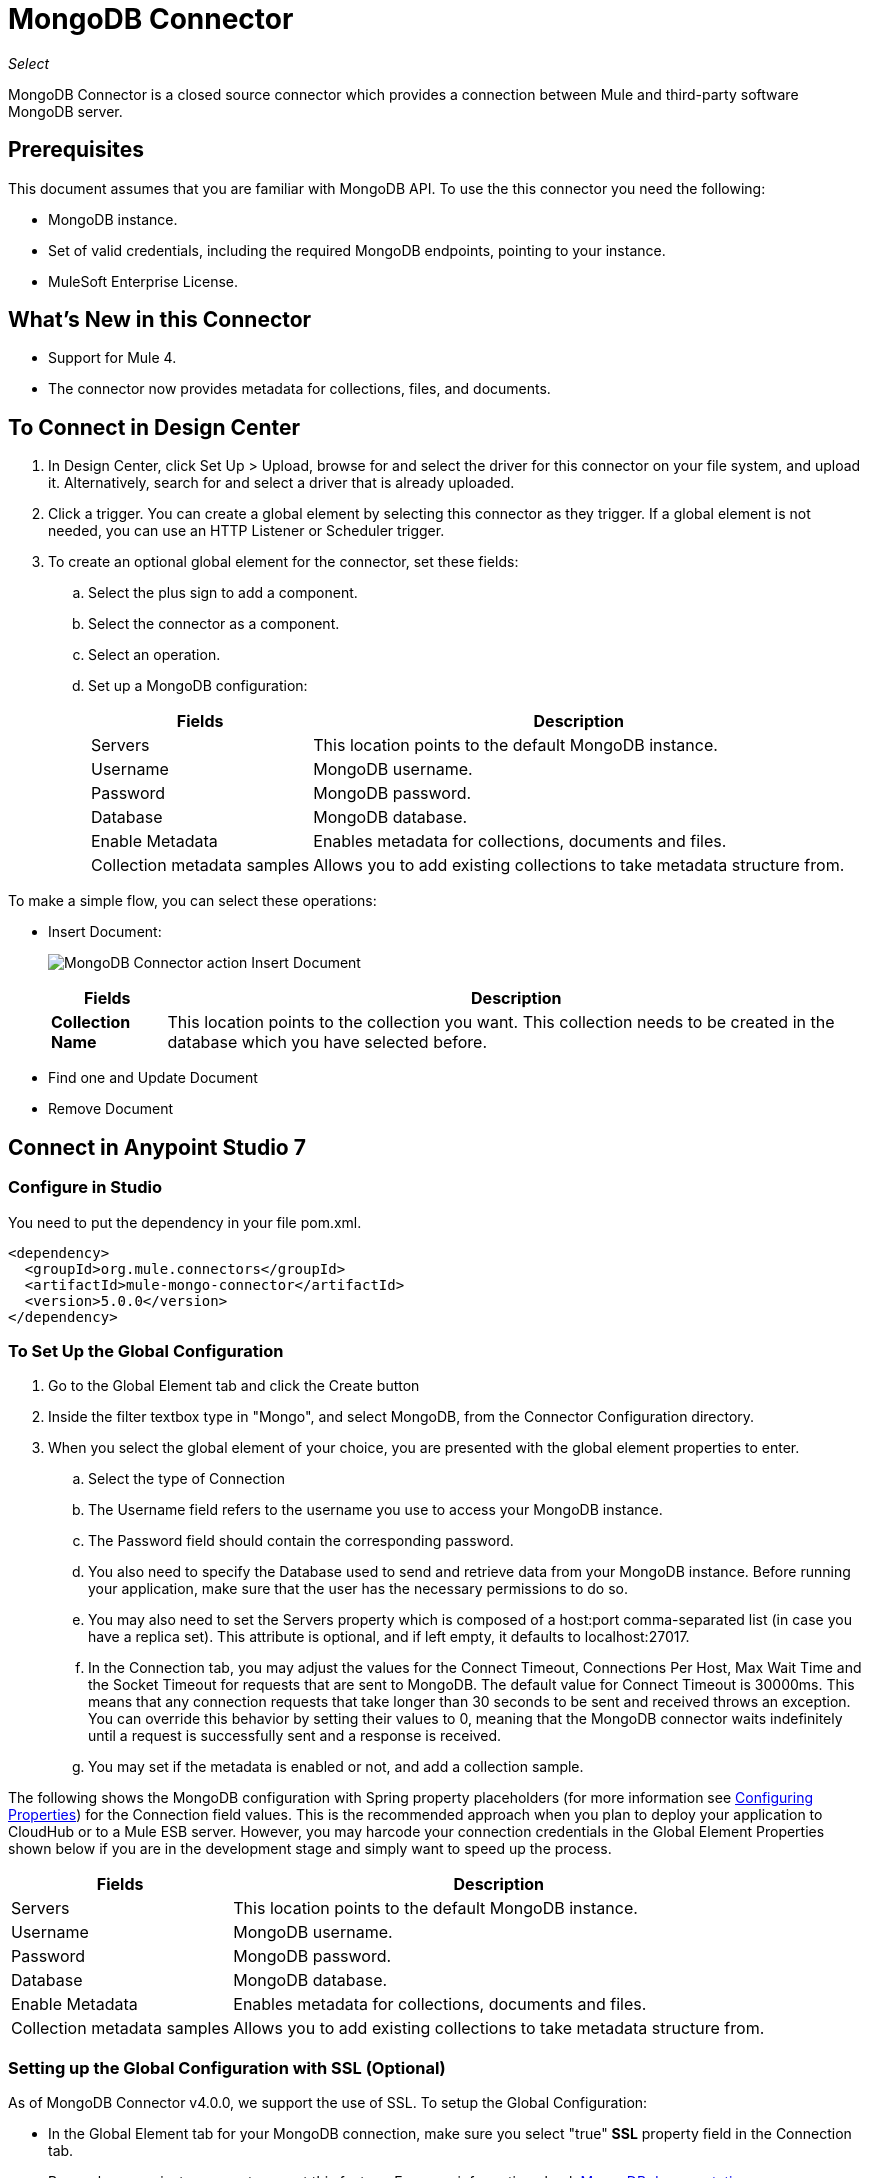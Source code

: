 = MongoDB Connector
:keywords: mongodb connector, mongo db connector, user guide

_Select_

MongoDB Connector is a closed source connector which provides a connection between Mule and third-party software MongoDB server.

== Prerequisites

This document assumes that you are familiar with MongoDB API. To use the this connector you need the following:

* MongoDB instance.
* Set of valid credentials, including the required MongoDB endpoints, pointing to your instance.
* MuleSoft Enterprise License.

== What's New in this Connector

* Support for Mule 4.
* The connector now provides metadata for collections, files, and documents.

== To Connect in Design Center

. In Design Center, click Set Up > Upload, browse for and select the driver for this connector on your file system, and upload it. Alternatively, search for and select a driver that is already uploaded.
. Click a trigger. You can create a global element by selecting this connector as they trigger.
If a global element is not needed, you can use an HTTP Listener or Scheduler trigger.
. To create an optional global element for the connector, set these fields:
.. Select the plus sign to add a component.
.. Select the connector as a component.
// +
// image:FindConnectorDesign.png["MongoDB Connector find the Connector"]
+
.. Select an operation.
// +
// image:chooseActionDesign.png["MongoDB Connector select the action"]
+
.. Set up a MongoDB configuration:
// +
// image:configDEsignCenter.png["MongoDB Connector Set Up in Design Center"]
// +
// image:configDesignCenter2.png["MongoDB Connector Set Up in Design Center"]
+
[%header%autowidth.spread]
|===
|Fields|Description
|Servers|This location points to the default MongoDB instance.
|Username|MongoDB username.
|Password|MongoDB password.
|Database|MongoDB database.
|Enable Metadata|Enables metadata for collections, documents and files.
|Collection metadata samples|Allows you to add existing collections to take metadata structure from.
|===

To make a simple flow, you can select these operations:

* Insert Document:
+
image:InsertDocoumentDesign.png["MongoDB Connector action Insert Document"]
+
// image:InsertDocumentConfig.png["MongoDB Connector  action Insert Document configuration"]
+
[%header%autowidth.spread]
|===
|Fields|Description
|*Collection Name*|This location points to the collection you want. This collection needs to be created in the database
 which you have selected before.
|===
+
* Find one and Update Document
+
// image:findOneDocumentAndUpdateDEsign.png["MongoDB Connector action Find one and Update Document"]
+
// image:findUpdateConfigDesign.png["MongoDB Connector action Find one and Update Document configuration"]
+
* Remove Document
+
// image:RemoveDEsign.png["MongoDB Connector action Remove Documents"]
+
// image:removeConfigDesign.png["MongoDB Connector action Remove Documents configuration"]

== Connect in Anypoint Studio 7

=== Configure in Studio

You need to put the dependency in your file pom.xml.

[source,xml,linenums]
----
<dependency>
  <groupId>org.mule.connectors</groupId>
  <artifactId>mule-mongo-connector</artifactId>
  <version>5.0.0</version>
</dependency>
----

=== To Set Up the Global Configuration

. Go to the Global Element tab and click the Create button
. Inside the filter textbox type in "Mongo", and select MongoDB, from the Connector Configuration directory.
. When you select the global element of your choice, you are presented with the global element properties to enter.
.. Select the type of Connection
.. The Username field refers to the username you use to access your MongoDB instance.
.. The Password field should contain the corresponding password.
.. You also need to specify the Database used to send and retrieve data from your MongoDB instance. Before running your application, make sure that the user has the necessary permissions to do so.
.. You may also need to set the Servers property which is composed of a host:port comma-separated list (in case you have a replica set). This attribute is optional, and if left empty, it defaults to localhost:27017.
.. In the Connection tab, you may adjust the values for the Connect Timeout, Connections Per Host, Max Wait Time and the Socket Timeout for requests that are sent to MongoDB.  The default value for Connect Timeout is 30000ms. This means that any connection requests that take longer than 30 seconds to be sent and received  throws an exception. You can override this behavior by setting their values to 0, meaning that the MongoDB connector  waits indefinitely until a request is successfully sent and a response is received.
+
.. You may set if the metadata is enabled or not, and add a collection sample.

The following shows the MongoDB configuration with Spring property placeholders (for more information see link:/mule-user-guide/v/4/configuring-properties[Configuring Properties]) for the Connection field values. This is the recommended approach when you plan to deploy your application to CloudHub or to a Mule ESB server. However, you may harcode your connection credentials in the Global Element Properties shown below if you are in the development stage and simply want to speed up the process.


// image:mongoDBConfig.png["MongoDB Connector Global Elements"]


[%header%autowidth.spread]
|===
|Fields|Description
|Servers|This location points to the default MongoDB instance.
|Username|MongoDB username.
|Password|MongoDB password.
|Database|MongoDB database.
|Enable Metadata|Enables metadata for collections, documents and files.
|Collection metadata samples|Allows you to add existing collections to take metadata structure from.
|===

=== Setting up the Global Configuration with SSL (Optional)

As of MongoDB Connector v4.0.0, we support the use of SSL. To setup the Global Configuration:

* In the Global Element tab for your MongoDB connection, make sure you select "true" **SSL** property field in the Connection tab.
* Remember, your instance must support this feature. For more information check http://docs.mongodb.org/manual/tutorial/configure-ssl[MongoDB documentation].


== Use Case: Studio

To invoke a simple operation (such as the Insert Document operation), you can follow these steps:

. From the palette, select *MongoDB* module and drag and drop the *Insert Document* into your flow by placing it after the *HTTP listener*.
. Configure the connector by selecting the *Connector Configuration* you created in the previous section and choosing the operation to invoke and set the *Collection name*
+
// image:insertFlow.png["MongoDB Connector action insert"]
+
. From the palette, drag and drop the **Transform Message** component before the **MongoDB** connector.
. Click on *Transform Message* and enter two key-value pairs as shown below.
+
[source,dataweave,linenums]
----
%dw 2.0
%output application/json
---
{
	name:"Peter",
	age:"42"
}
----
+
. From the palette, drag and drop other **Transform Message** component after the **MongoDB** connector.
. Click on the new *Transform Message* and set the output to application/json.
+
[source,dataweave,linenums]
----
%dw 2.0
output application/json
---
payload
----
+
. Other possible flow options are: "Find One Document", "Remove Documents", or "Update Document".
.. Update Document.
+
// +
// image:updateFlow.png["MongoDB Connector Update Document Flow"]
// +
// image:updateConfig.png["MongoDB Connector Update Document Configuration"]
+
.. Remove Documents.
+
// +
// image:removeDocumentsFlow.png["MongoDB Connector Remove Document flow"]
// +
// image:RemoveDocumentsConfig.png["MongoDB Connector Remove Document Configuration"]
+
.. Find One Document:
// +
// image:FindOneDocument.png["MongoDB Connector Find One Documen Configuration"]


== Use Case: XML

[source,xml,linenums]
----
<?xml version="1.0" encoding="UTF-8"?>
<mule xmlns:mongo="http://www.mulesoft.org/schema/mule/mongo"
      xmlns:ee="http://www.mulesoft.org/schema/mule/ee/core" xmlns:http="http://www.mulesoft.org/schema/mule/http"
      xmlns="http://www.mulesoft.org/schema/mule/core" xmlns:doc="http://www.mulesoft.org/schema/mule/documentation"
      xmlns:xsi="http://www.w3.org/2001/XMLSchema-instance"
      xsi:schemaLocation="http://www.mulesoft.org/schema/mule/core http://www.mulesoft.org/schema/mule/core/current/mule.xsd
http://www.mulesoft.org/schema/mule/http http://www.mulesoft.org/schema/mule/http/current/mule-http.xsd
http://www.mulesoft.org/schema/mule/ee/core http://www.mulesoft.org/schema/mule/ee/core/current/mule-ee.xsd
http://www.mulesoft.org/schema/mule/mongo http://www.mulesoft.org/schema/mule/mongo/current/mule-mongo.xsd">
    <configuration-properties file="mule-app.properties" />
    <http:listener-config name="HTTP_Listener_config"
                          doc:name="HTTP Listener config" doc:id="08508a01-02c3-435a-a17a-b9149204cdfb">
        <http:listener-connection host="0.0.0.0"
                                  port="8081" />
    </http:listener-config>
    <mongo:config name="MongoDB_Config" doc:name="MongoDB Config"
                  doc:id="7de194db-4d35-4fe4-819b-2687710c2a39">
        <mongo:connection username="${username}" password="${password}"
                          database="${database}" host="${host}" />
    </mongo:config>
    <flow name="html-form-flow" doc:id="4512071a-09a9-4364-a47e-7ddc9632da6a">
        <http:listener config-ref="HTTP_Listener_config" path="/"
                       doc:name="Listener" doc:id="4ca0db5c-7bd8-48eb-8b72-fdd15bf44d23" />
        <parse-template location="form.html" doc:name="Parse Template"
                        doc:id="a58bf0d5-525e-4127-95eb-6566ffe111a6" />
    </flow>
    <flow name="create-mongo-record-flow" doc:id="e9fd320c-912c-4063-9cf5-354c2c34a82d">
        <http:listener config-ref="HTTP_Listener_config" path="/create"
                       doc:name="Listener" doc:id="a119b648-2721-46fc-9c4a-12126ee2d806" />
        <ee:transform doc:name="Set Payload and Document Content"
                      doc:id="8c3f3ee7-e3d9-4682-af4d-63af3fdab88f">
            <ee:message>
                <ee:set-payload><![CDATA[%dw 2.0
output application/json
---
{
	"content": payload.message
}]]></ee:set-payload>
            </ee:message>
            <ee:variables>
                <ee:set-variable variableName="content"><![CDATA[%dw 2.0
output application/java
---
payload.message]]></ee:set-variable>
            </ee:variables>
        </ee:transform>
        <logger level="INFO" doc:name="Logger"
                doc:id="2e9de838-21b9-4b18-a7e3-db8f6351e9a5"
                message="#['Creating record in Mongo. Message will be: ' ++ payload.content]" />
        <mongo:insert-document config-ref="MongoDB_Config"
                               doc:name="Insert document" doc:id="438f9ae2-f823-442e-8154-1d09e407a600"
                               collectionName="${collection}" />
        <logger level="INFO" doc:name="Logger" doc:id="0ef68faf-da4c-4be2-baba-34a5c0f370e5" message="#['ID of the new document: ' ++ payload]" />
        <ee:transform doc:name="Set Payload"
                      doc:id="34f0f8aa-f67c-4005-a492-dd8286ecae66">
            <ee:message>
                <ee:set-payload><![CDATA[%dw 2.0
output application/json
---
vars.content]]></ee:set-payload>
            </ee:message>
        </ee:transform>
    </flow>
    <flow name="read-mongo-record-flow" doc:id="a8725a0b-d3bc-4c4e-8f5f-15089a923a05">
        <http:listener config-ref="HTTP_Listener_config" path="/read"
                       doc:name="Listener" doc:id="c2445e45-a15c-4990-8c9f-a2ac09829556" />
        <ee:transform doc:name="Set Payload"
                      doc:id="edc7f4ec-9bc2-4903-82fd-bff55a30a667">
            <ee:message >
                <ee:set-payload ><![CDATA[%dw 2.0
output application/json
---
{
	content: payload.message
}]]></ee:set-payload>
            </ee:message>
        </ee:transform>
        <logger level="INFO" doc:name="Logger" doc:id="a076ee0c-fb81-4154-bc07-3dc0d60fbdeb" message="#['Finding a single record that has content equal to: ' ++ payload.content]" />
        <mongo:find-one-document config-ref="MongoDB_Config" collectionName="${collection}" doc:name="Find one document" doc:id="fe82172b-2ce0-461e-b196-50e1186cd247" />
        <ee:transform doc:name="Set Payload for Document ID" doc:id="19d25266-1e2b-4ece-883a-6c4683f70148" >
            <ee:message >
                <ee:set-payload ><![CDATA[%dw 2.0
output application/json
---
payload.'_id'.'\$oid'
]]></ee:set-payload>
            </ee:message>
        </ee:transform>
        <logger level="INFO" doc:name="Logger" doc:id="e0ee28cd-dfb1-49db-8dfc-30c1dcf01d63" message="#['ID of the found document: ' ++ payload]"/>
    </flow>
    <flow name="update-mongo-record-flow" doc:id="3e2ae866-c481-42b8-9c09-ae4d22ba911b" >
        <http:listener config-ref="HTTP_Listener_config" path="/update" doc:name="Listener" doc:id="17dc917b-bb4b-4db7-906b-83ca3e9b569e" />
        <ee:transform doc:name="Set payload and query" doc:id="22b3e519-b3a7-492f-8329-9defdcd9d3cf" >
            <ee:message >
                <ee:set-payload ><![CDATA[%dw 2.0
output application/json
---
{
	content: payload.updateValue
}]]></ee:set-payload>
            </ee:message>
            <ee:variables >
                <ee:set-variable variableName="query" ><![CDATA[%dw 2.0
output application/json
---
{
	"_id" : {
        "\$oid": payload.updateObjectId
    }
}]]></ee:set-variable>
            </ee:variables>
        </ee:transform>
        <logger level="INFO" doc:name="Logger" doc:id="5957010f-4661-4c00-913e-007923cadae0" message="#['New message: ' ++ payload.content]" />
        <mongo:update-documents config-ref="MongoDB_Config" collectionName="${collection}" doc:name="Update documents" doc:id="7c36057c-eb91-437d-9eae-00aa50ea412b">
            <mongo:find-query ><![CDATA[#[vars.query]]]></mongo:find-query>
            <mongo:content-to-update ><![CDATA[#[payload]]]></mongo:content-to-update>
        </mongo:update-documents>
        <ee:transform doc:name="Set Payload for Document ID" doc:id="e8f85634-a266-4f3a-ba4d-50545efea6b7" >
            <ee:message >
                <ee:set-payload ><![CDATA[%dw 2.0
output application/json
---
vars.query[0][0]]]></ee:set-payload>
            </ee:message>
        </ee:transform>
    </flow>
    <flow name="delete-mongo-record-flow" doc:id="2b50ab1d-68da-4c4b-91df-5193c9b51668" >
        <http:listener config-ref="HTTP_Listener_config" path="/delete" doc:name="Listener" doc:id="71f27d06-91f1-4b0f-876f-44bed8b31853" />
        <ee:transform doc:name="Set Payload" doc:id="cd4f10f6-d320-4da4-8b19-b75c0197d81a" >
            <ee:message >
                <ee:set-payload ><![CDATA[%dw 2.0
output application/json
---
{
	"_id" : {
        "\$oid": payload.deleteObjectId
    }
}]]></ee:set-payload>
            </ee:message>
        </ee:transform>
        <logger level="INFO" doc:name="Logger" doc:id="99dc481b-ab95-47c2-a905-f6fa0bda0fbc" message="#['Deleting entry from Mongo with ID : ' ++ payload[0][0]]" />
        <mongo:remove-documents config-ref="MongoDB_Config" collectionName="${collection}" doc:name="Remove documents" doc:id="86b9603b-a463-45ef-ace8-6f68c2c3aaaf" />
        <ee:transform doc:name="Set message for delete document" doc:id="5d298c93-2129-4216-9667-08e937315f07" >
            <ee:message >
                <ee:set-payload ><![CDATA[%dw 2.0
output application/java
---
"Entry was deleted from MongoDB" as String]]></ee:set-payload>
            </ee:message>
        </ee:transform>
        <logger level="INFO" doc:name="Logger" doc:id="e4063c9d-f120-47a9-a90d-79d7a2a233aa" message="#[payload]"/>
    </flow>
</mule>
----

== See Also

* For additional technical information, regarding MongoDB Connector please visit our http://mulesoft.github.io/mongo-connector/5.0.0/mule/mongo-config.html[online documentation]. You may also want access to MuleSoft’s expert support team, which requires you subscribe to Mule ESB Enterprise and log into MuleSoft’s Customer Portal.

* For more information on the MongoDB API, please visit its link:http://docs.mongodb.org/manual[API documentation page].
